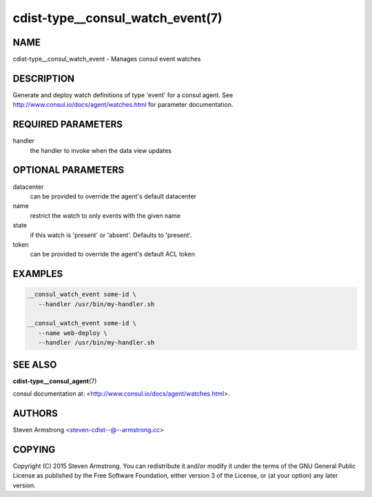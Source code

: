cdist-type__consul_watch_event(7)
=================================

NAME
----
cdist-type__consul_watch_event - Manages consul event watches


DESCRIPTION
-----------
Generate and deploy watch definitions of type 'event' for a consul agent.
See http://www.consul.io/docs/agent/watches.html for parameter documentation.


REQUIRED PARAMETERS
-------------------
handler
   the handler to invoke when the data view updates


OPTIONAL PARAMETERS
-------------------
datacenter
   can be provided to override the agent's default datacenter

name
   restrict the watch to only events with the given name

state
   if this watch is 'present' or 'absent'. Defaults to 'present'.

token
   can be provided to override the agent's default ACL token


EXAMPLES
--------

.. code-block:: sh

    __consul_watch_event some-id \
       --handler /usr/bin/my-handler.sh

    __consul_watch_event some-id \
       --name web-deploy \
       --handler /usr/bin/my-handler.sh


SEE ALSO
--------
:strong:`cdist-type__consul_agent`\ (7)

consul documentation at: <http://www.consul.io/docs/agent/watches.html>.


AUTHORS
-------
Steven Armstrong <steven-cdist--@--armstrong.cc>


COPYING
-------
Copyright \(C) 2015 Steven Armstrong. You can redistribute it
and/or modify it under the terms of the GNU General Public License as
published by the Free Software Foundation, either version 3 of the
License, or (at your option) any later version.

